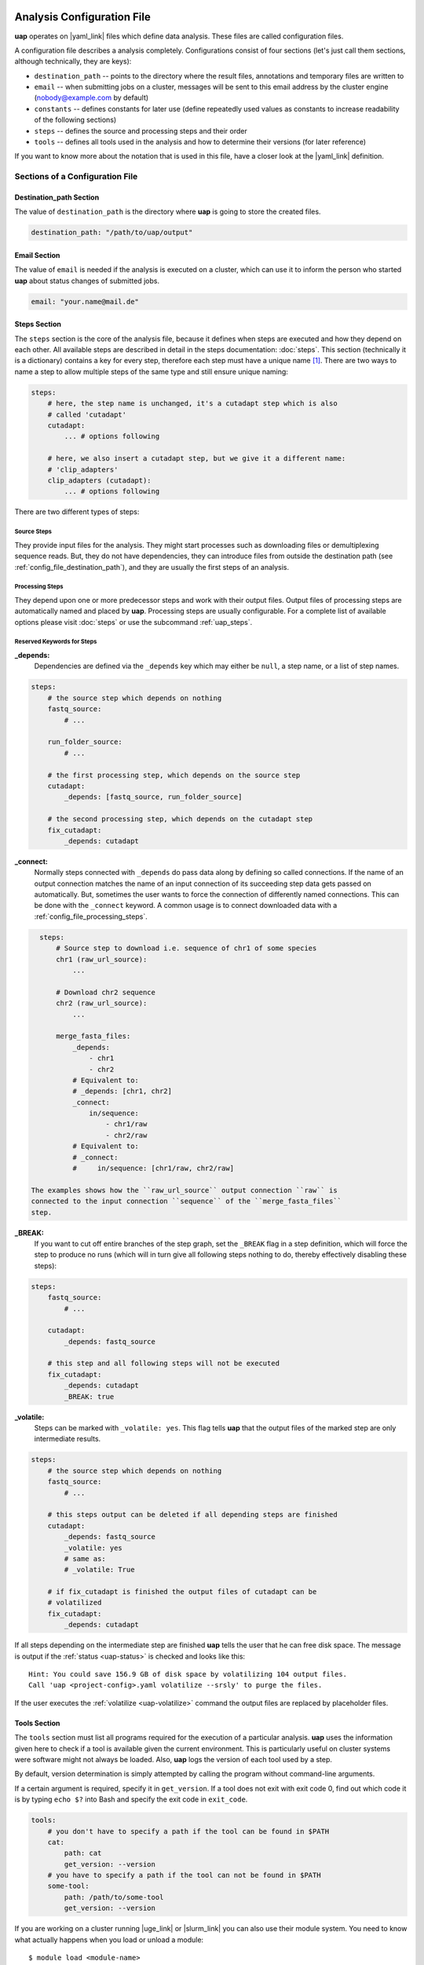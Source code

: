 ..
  This is the documentation for uap. Please keep lines under
  80 characters if you can and start each sentence on a new line as it 
  decreases maintenance and makes diffs more readable.

.. title:: Configuration of uap

..
  This document aims to describe how to configure **uap**.

.. _configuration-of-uap:
###########################
Analysis Configuration File
###########################

**uap** operates on |yaml_link| files which define data
analysis.
These files are called configuration files.

A configuration file describes a analysis completely.
Configurations consist of four sections (let's just call them sections,
although technically, they are keys):

* ``destination_path`` -- points to the directory where the result files,
  annotations and temporary files are written to
* ``email`` -- when submitting jobs on a cluster, messages will be sent to 
  this email address by the cluster engine (nobody@example.com by default)
* ``constants`` -- defines constants for later use (define repeatedly used
  values as constants to increase readability of the following sections)
* ``steps`` -- defines the source and processing steps and their order 
* ``tools`` -- defines all tools used in the analysis and how to determine 
  their versions (for later reference)

If you want to know more about the notation that is used in this file, have a
closer look at the |yaml_link| definition.

********************************
Sections of a Configuration File
********************************

.. _config-file-destination-path:
Destination_path Section
========================

The value of ``destination_path`` is the directory where **uap** is going
to store the created files.

.. It is possible to use a different directory for volatile files (see ).

.. code-block:: yaml

    destination_path: "/path/to/uap/output"

Email Section
=============

The value of ``email`` is needed if the analysis is executed on a cluster,
which can use it to inform the person who started **uap** about status
changes of submitted jobs.

.. code-block:: yaml

    email: "your.name@mail.de"


Steps Section
=============

The ``steps`` section is the core of the analysis file, because it defines when
steps are executed and how they depend on each other.
All available steps are described in detail in the steps documentation: 
:doc:`steps`.
This section (technically it is a dictionary) contains a key for every step,
therefore each step must have a unique name [1]_.
There are two ways to name a step to allow multiple steps of the same type and
still ensure unique naming:

.. code-block:: yaml

    steps:
        # here, the step name is unchanged, it's a cutadapt step which is also
        # called 'cutadapt'
        cutadapt:
            ... # options following
            
        # here, we also insert a cutadapt step, but we give it a different name:
        # 'clip_adapters'
        clip_adapters (cutadapt):
            ... # options following
            
There are two different types of steps:

.. _config_file_source_steps:
Source Steps
------------
They provide input files for the analysis.
They might start processes such as downloading files or demultiplexing
sequence reads.
But, they do not have dependencies, they can introduce files from outside the
destination path (see :ref:`config_file_destination_path`), and they are
usually the first steps of an analysis.

.. _config_file_processing_steps:
Processing Steps
----------------
They depend upon one or more predecessor steps and work with their output
files.
Output files of processing steps are automatically named and placed by **uap**.
Processing steps are usually configurable.
For a complete list of available options please visit :doc:`steps` or use the
subcommand :ref:`uap_steps`.

Reserved Keywords for Steps
---------------------------

**_depends:**
  Dependencies are defined via the ``_depends`` key which may either be ``null``,
  a step name, or a list of step names.
  
.. code-block:: yaml

    steps:
        # the source step which depends on nothing
        fastq_source:
            # ...
            
        run_folder_source:
            # ...

        # the first processing step, which depends on the source step
        cutadapt:
            _depends: [fastq_source, run_folder_source]
        
        # the second processing step, which depends on the cutadapt step
        fix_cutadapt:
            _depends: cutadapt

**_connect:**
  Normally steps connected with ``_depends`` do pass data along by defining
  so called connections.
  If the name of an output connection matches the name of an input connection
  of its succeeding step data gets passed on automatically.
  But, sometimes the user wants to force the connection of differently named
  connections.
  This can be done with the ``_connect`` keyword.
  A common usage is to connect downloaded data with a
  :ref:`config_file_processing_steps`.

.. code-block:: yaml

    steps:
        # Source step to download i.e. sequence of chr1 of some species
        chr1 (raw_url_source):
            ...

        # Download chr2 sequence
        chr2 (raw_url_source):
            ...

        merge_fasta_files:
            _depends:
                - chr1
                - chr2
            # Equivalent to:
            # _depends: [chr1, chr2]
            _connect:
                in/sequence:
                    - chr1/raw
                    - chr2/raw
            # Equivalent to:
            # _connect:
            #     in/sequence: [chr1/raw, chr2/raw]

  The examples shows how the ``raw_url_source`` output connection ``raw`` is
  connected to the input connection ``sequence`` of the ``merge_fasta_files``
  step.

**_BREAK:**
  If you want to cut off entire branches of the step graph, set the ``_BREAK`` 
  flag in a step definition, which will force the step to produce no runs
  (which will in turn give all following steps nothing to do, thereby 
  effectively disabling these steps):
        

.. code-block:: yaml

    steps:
        fastq_source:
            # ...
            
        cutadapt:
            _depends: fastq_source
        
        # this step and all following steps will not be executed
        fix_cutadapt:
            _depends: cutadapt
            _BREAK: true


.. _uap-volatile:
**_volatile:**
  Steps can be marked with ``_volatile: yes``.
  This flag tells **uap** that the output files of the marked step are only
  intermediate results.
  
.. code-block:: yaml

    steps:
        # the source step which depends on nothing
        fastq_source:
            # ...
            
        # this steps output can be deleted if all depending steps are finished
        cutadapt:
            _depends: fastq_source
            _volatile: yes
            # same as:
            # _volatile: True

        # if fix_cutadapt is finished the output files of cutadapt can be
        # volatilized
        fix_cutadapt:
            _depends: cutadapt


If all steps depending on the intermediate step are finished **uap** tells the
user that he can free disk space.
The message is output if the :ref:`status <uap-status>` is checked and looks like this::

  Hint: You could save 156.9 GB of disk space by volatilizing 104 output files.
  Call 'uap <project-config>.yaml volatilize --srsly' to purge the files.

If the user executes the :ref:`volatilize <uap-volatilize>` command the output
files are replaced by placeholder files.

.. _uap_config_tools_section:
Tools Section
=============

The ``tools`` section must list all programs required for the execution of a
particular analysis.
**uap** uses the information given here to check if a tool is available given
the current environment.
This is particularly useful on cluster systems were software might not always
be loaded.
Also, **uap** logs the version of each tool used by a step.

By default, version determination is simply attempted by calling the program
without command-line arguments.

If a certain argument is required, specify it in ``get_version``. 
If a tool does not exit with exit code 0, find out which code it is by typing
``echo $?`` into Bash and specify the exit code in ``exit_code``.

.. code-block:: yaml

    tools:
        # you don't have to specify a path if the tool can be found in $PATH
        cat:
            path: cat 
            get_version: --version
        # you have to specify a path if the tool can not be found in $PATH
        some-tool:
            path: /path/to/some-tool
            get_version: --version

If you are working on a cluster running |uge_link|
or |slurm_link| you can also use their module system.
You need to know what actually happens when you load or unload a module::

  $ module load <module-name>
  $ module unload <module-name>

As far as I know is ``module`` neither a command nor an alias.
It is a BASH function. So use ``declare -f`` to find out what it is actually
doing::

  $ declare -f module

The output should look like this:

.. code-block:: bash

    module ()
        {
            eval `/usr/local/modules/3.2.10-1/Modules/$MODULE_VERSION/bin/modulecmd bash $*`
        }

Now you can use this newly gathered information to load a module before use
and unload it afterwards.
You only need to replace ``$MODULE_VERSION`` with the current version of the
module system you are using and ``bash`` with ``python``.
A potential ``bedtools`` entry in the ``tools`` section, might look like this.

.. code-block:: yaml

    tools:
        ....
        bedtools:
            module_load: /usr/local/modules/3.2.10-1/Modules/3.2.10/bin/modulecmd python load bedtools/2.24.0-1
            module_unload: /usr/local/modules/3.2.10-1/Modules/3.2.10/bin/modulecmd python unload bedtools/2.24.0-1
            path: bedtools
            get_version: --version
            exit_code: 0


.. NOTE:: Use ``python`` instead of ``bash`` for loading modules via **uap**.
          Because the module is loaded from within a python environment and
          not within a BASH shell.

**********************
Example Configurations
**********************

Please check out the example configurations provided inside the ``example-configurations`` folder of **uap**'s installation directory.


##########################
Cluster Configuration File
##########################

The cluster configuration file resides at:

.. code-block:: bash

    $ ls -la $(dirname $(which uap))/cluster/cluster-specific-commands.yaml

This YAML file contains a dictionary per cluster type, that looks like that:

.. code-block:: yaml

    uge: # Uniq name of the cluster engine
        identity_test: ['qstat', '-help'] # Command to get version information
        identity_answer: 'UGE' # The output of the above command for that cluster
        submit: 'qsub' # Command to submit job
        stat: 'qstat' # Command to check job status
        template: 'cluster/submit-scripts/qsub-template.sh' # Path to template for submit script (relative to dirname $(which uap))
        hold_jid: '-hold_jid' # way to define job dependencies
        hold_jid_separator: ';' # Separator for job dependencies
        set_job_name: '-N' # Way to set job names
        set_stderr: '-e' # Way to set path to file for stderr
        set_stdout: '-o' # Way to set path to file for stdout
        parse_job_id: 'Your job (\d+)' # Regex to extract Job ID after submission


Ausbauen!!!




.. [1] |pyyaml_link|

.. |uge_link| raw:: html

   <a href="http://www.univa.com/products/" target="_blank">UGE</a>.

.. |slurm_link| raw:: html

   <a href="http://slurm.schedmd.com/" target="_blank">SLURM</a>.

.. |yaml_link| raw:: html

   <a href="http://www.yaml.org/" target="_blank">YAML</a>.

.. |pyyaml_link| raw:: html

   <a href="http://pyyaml.org/ticket/128" target="_blank">PyYAML does not complain about duplicate keys</a>.
